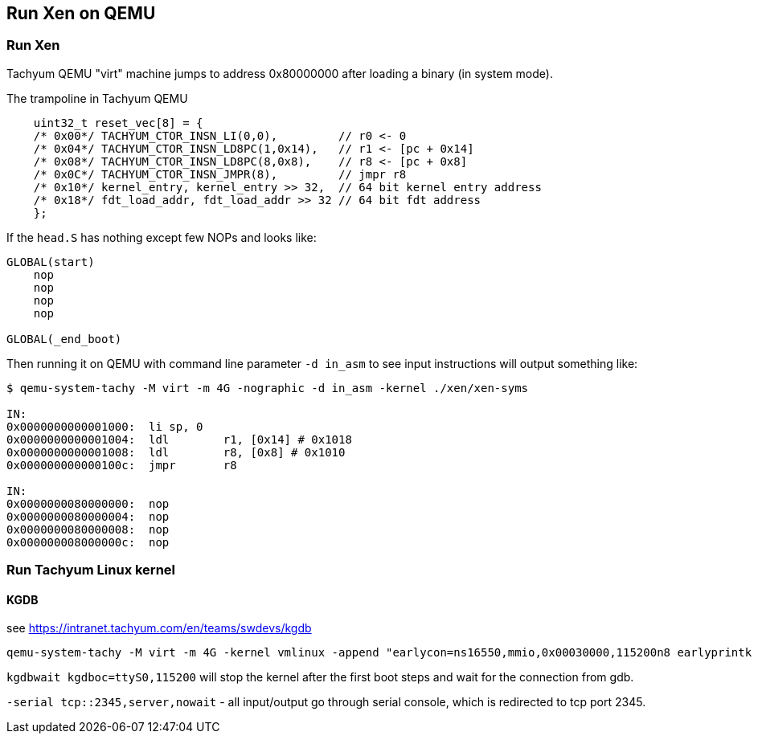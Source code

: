 == Run Xen on QEMU

=== Run Xen

Tachyum QEMU "virt" machine jumps to address 0x80000000
after loading a binary (in system mode).

.The trampoline in Tachyum QEMU
[source, terminal]
----
    uint32_t reset_vec[8] = {
    /* 0x00*/ TACHYUM_CTOR_INSN_LI(0,0),         // r0 <- 0
    /* 0x04*/ TACHYUM_CTOR_INSN_LD8PC(1,0x14),   // r1 <- [pc + 0x14]
    /* 0x08*/ TACHYUM_CTOR_INSN_LD8PC(8,0x8),    // r8 <- [pc + 0x8]
    /* 0x0C*/ TACHYUM_CTOR_INSN_JMPR(8),         // jmpr r8
    /* 0x10*/ kernel_entry, kernel_entry >> 32,  // 64 bit kernel entry address
    /* 0x18*/ fdt_load_addr, fdt_load_addr >> 32 // 64 bit fdt address
    };
----

If the `head.S` has nothing except few NOPs and looks like:

[source]
----
GLOBAL(start)
    nop
    nop
    nop
    nop

GLOBAL(_end_boot)
----

Then running it on QEMU with command line parameter `-d in_asm` to see input instructions
will output something like:

[source, terminal]
----
$ qemu-system-tachy -M virt -m 4G -nographic -d in_asm -kernel ./xen/xen-syms

IN: 
0x0000000000001000:  li	sp, 0
0x0000000000001004:  ldl	r1, [0x14] # 0x1018
0x0000000000001008:  ldl	r8, [0x8] # 0x1010
0x000000000000100c:  jmpr	r8

IN: 
0x0000000080000000:  nop
0x0000000080000004:  nop
0x0000000080000008:  nop
0x000000008000000c:  nop
----



=== Run Tachyum Linux kernel

==== KGDB

see https://intranet.tachyum.com/en/teams/swdevs/kgdb

[source, terminal]
----
qemu-system-tachy -M virt -m 4G -kernel vmlinux -append "earlycon=ns16550,mmio,0x00030000,115200n8 earlyprintk root=/dev/vda ro console=ttyS0 kgdbwait kgdboc=ttyS0,115200" -drive file=tachy-rootfs.bin,format=raw,id=hd0 -device virtio-blk-device,drive=hd0 -serial tcp::2345,server,nowait
----

`kgdbwait kgdboc=ttyS0,115200` will stop the kernel after the first boot steps
and wait for the connection from gdb.

`-serial tcp::2345,server,nowait` - all input/output go through serial console,
which is redirected to tcp port 2345.